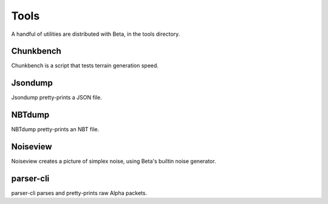 =====
Tools
=====

A handful of utilities are distributed with Beta, in the tools directory.

Chunkbench
==========

Chunkbench is a script that tests terrain generation speed.

Jsondump
========

Jsondump pretty-prints a JSON file.

NBTdump
=======

NBTdump pretty-prints an NBT file.

Noiseview
=========

Noiseview creates a picture of simplex noise, using Beta's builtin noise
generator.

parser-cli
==========

parser-cli parses and pretty-prints raw Alpha packets.
